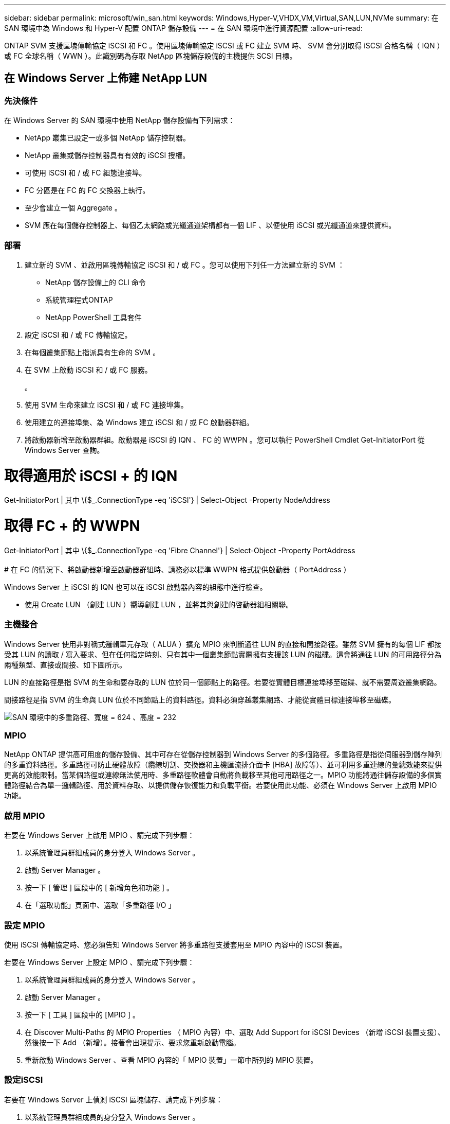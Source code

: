 ---
sidebar: sidebar 
permalink: microsoft/win_san.html 
keywords: Windows,Hyper-V,VHDX,VM,Virtual,SAN,LUN,NVMe 
summary: 在 SAN 環境中為 Windows 和 Hyper-V 配置 ONTAP 儲存設備 
---
= 在 SAN 環境中進行資源配置
:allow-uri-read: 


[role="lead"]
ONTAP SVM 支援區塊傳輸協定 iSCSI 和 FC 。使用區塊傳輸協定 iSCSI 或 FC 建立 SVM 時、 SVM 會分別取得 iSCSI 合格名稱（ IQN ）或 FC 全球名稱（ WWN ）。此識別碼為存取 NetApp 區塊儲存設備的主機提供 SCSI 目標。



== 在 Windows Server 上佈建 NetApp LUN



=== 先決條件

在 Windows Server 的 SAN 環境中使用 NetApp 儲存設備有下列需求：

* NetApp 叢集已設定一或多個 NetApp 儲存控制器。
* NetApp 叢集或儲存控制器具有有效的 iSCSI 授權。
* 可使用 iSCSI 和 / 或 FC 組態連接埠。
* FC 分區是在 FC 的 FC 交換器上執行。
* 至少會建立一個 Aggregate 。
* SVM 應在每個儲存控制器上、每個乙太網路或光纖通道架構都有一個 LIF 、以便使用 iSCSI 或光纖通道來提供資料。




=== 部署

. 建立新的 SVM 、並啟用區塊傳輸協定 iSCSI 和 / 或 FC 。您可以使用下列任一方法建立新的 SVM ：
+
** NetApp 儲存設備上的 CLI 命令
** 系統管理程式ONTAP
** NetApp PowerShell 工具套件




. 設定 iSCSI 和 / 或 FC 傳輸協定。
. 在每個叢集節點上指派具有生命的 SVM 。
. 在 SVM 上啟動 iSCSI 和 / 或 FC 服務。
+
。

. 使用 SVM 生命來建立 iSCSI 和 / 或 FC 連接埠集。
. 使用建立的連接埠集、為 Windows 建立 iSCSI 和 / 或 FC 啟動器群組。
. 將啟動器新增至啟動器群組。啟動器是 iSCSI 的 IQN 、 FC 的 WWPN 。您可以執行 PowerShell Cmdlet Get-InitiatorPort 從 Windows Server 查詢。




= 取得適用於 iSCSI + 的 IQN

Get-InitiatorPort | 其中 \{$_.ConnectionType -eq 'iSCSI'} | Select-Object -Property NodeAddress



= 取得 FC + 的 WWPN

Get-InitiatorPort | 其中 \{$_.ConnectionType -eq 'Fibre Channel'} | Select-Object -Property PortAddress +
 +
# 在 FC 的情況下、將啟動器新增至啟動器群組時、請務必以標準 WWPN 格式提供啟動器（ PortAddress ）

Windows Server 上 iSCSI 的 IQN 也可以在 iSCSI 啟動器內容的組態中進行檢查。

* 使用 Create LUN （創建 LUN ）嚮導創建 LUN ，並將其與創建的啓動器組相關聯。




=== 主機整合

Windows Server 使用非對稱式邏輯單元存取（ ALUA ）擴充 MPIO 來判斷通往 LUN 的直接和間接路徑。雖然 SVM 擁有的每個 LIF 都接受其 LUN 的讀取 / 寫入要求、但在任何指定時刻、只有其中一個叢集節點實際擁有支援該 LUN 的磁碟。這會將通往 LUN 的可用路徑分為兩種類型、直接或間接、如下圖所示。

LUN 的直接路徑是指 SVM 的生命和要存取的 LUN 位於同一個節點上的路徑。若要從實體目標連接埠移至磁碟、就不需要周遊叢集網路。

間接路徑是指 SVM 的生命與 LUN 位於不同節點上的資料路徑。資料必須穿越叢集網路、才能從實體目標連接埠移至磁碟。

image:win_image3.png["SAN 環境中的多重路徑、寬度 = 624 、高度 = 232"]



=== MPIO

NetApp ONTAP 提供高可用度的儲存設備、其中可存在從儲存控制器到 Windows Server 的多個路徑。多重路徑是指從伺服器到儲存陣列的多重資料路徑。多重路徑可防止硬體故障（纜線切割、交換器和主機匯流排介面卡 [HBA] 故障等）、並可利用多重連線的彙總效能來提供更高的效能限制。當某個路徑或連線無法使用時、多重路徑軟體會自動將負載移至其他可用路徑之一。MPIO 功能將通往儲存設備的多個實體路徑結合為單一邏輯路徑、用於資料存取、以提供儲存恢復能力和負載平衡。若要使用此功能、必須在 Windows Server 上啟用 MPIO 功能。



=== 啟用 MPIO

若要在 Windows Server 上啟用 MPIO 、請完成下列步驟：

. 以系統管理員群組成員的身分登入 Windows Server 。


. 啟動 Server Manager 。
. 按一下 [ 管理 ] 區段中的 [ 新增角色和功能 ] 。
. 在「選取功能」頁面中、選取「多重路徑 I/O 」




=== 設定 MPIO

使用 iSCSI 傳輸協定時、您必須告知 Windows Server 將多重路徑支援套用至 MPIO 內容中的 iSCSI 裝置。

若要在 Windows Server 上設定 MPIO 、請完成下列步驟：

. 以系統管理員群組成員的身分登入 Windows Server 。


. 啟動 Server Manager 。
. 按一下 [ 工具 ] 區段中的 [MPIO ] 。
. 在 Discover Multi-Paths 的 MPIO Properties （ MPIO 內容）中、選取 Add Support for iSCSI Devices （新增 iSCSI 裝置支援）、然後按一下 Add （新增）。接著會出現提示、要求您重新啟動電腦。
. 重新啟動 Windows Server 、查看 MPIO 內容的「 MPIO 裝置」一節中所列的 MPIO 裝置。




=== 設定iSCSI

若要在 Windows Server 上偵測 iSCSI 區塊儲存、請完成下列步驟：

. 以系統管理員群組成員的身分登入 Windows Server 。


. 啟動 Server Manager 。
. 按一下 [ 工具 ] 區段中的 [iSCSI 啟動器 ] 。
. 按一下「探索」索引標籤下的「探索入口網站」。
. 提供與為 SAN 傳輸協定的 NetApp 儲存設備所建立之 SVM 相關聯的生命負載 IP 位址。按一下「進階」、在「一般」索引標籤中設定資訊、然後按一下「確定」。
. iSCSI 啟動器會自動偵測 iSCSI 目標、並將其列在「目標」索引標籤中。
. 在探索到的目標中選取 iSCSI 目標。按一下「連線」以開啟「連線至目標」視窗。
. 您必須在 NetApp 儲存叢集上、從 Windows Server 主機建立多個工作階段至目標 iSCSI 生命期。若要這麼做、請完成下列步驟：


. 在「連線至目標」視窗中、選取「啟用 MPIO 」、然後按一下「進階」。
. 在「一般」索引標籤下的「進階設定」中、選取本機介面卡做為 Microsoft iSCSI 啟動器、然後選取「啟動器 IP 」和「目標入口網站 IP 」。
. 您也必須使用第二個路徑進行連線。因此、請重複步驟 5 至步驟 8 、但這次請為第二個路徑選取啟動器 IP 和目標入口網站 IP 。
. 在 iSCSI Properties （ iSCSI 屬性）主窗口的 Discered Targets （已發現目標）中選擇 iSCSI 目標，然後單擊 Properties （屬性）。
. 「內容」視窗顯示已偵測到多個工作階段。選取工作階段、按一下「裝置」、然後按一下 MPIO 以設定負載平衡原則。會顯示為裝置設定的所有路徑、並支援所有負載平衡原則。NetApp 通常建議使用子集循環資源、而此設定是啟用 ALUA 的陣列的預設值。循環配置資源是不支援 ALUA 的主動式陣列的預設值。




=== 偵測區塊儲存

若要在 Windows Server 上偵測 iSCSI 或 FC 區塊儲存、請完成下列步驟：

. 按一下「伺服器管理員」「工具」區段中的「電腦管理」。
. 在 [ 電腦管理 ] 中，按一下 [ 儲存設備中的磁碟管理 ] 區段，然後按一下 [ 其他動作及重新掃描磁碟 ] 。這樣做會顯示原始 iSCSI LUN 。
. 按一下探索到的 LUN 、然後將其上線。然後選取使用 MBR 或 GPT 分割區初始化磁碟。提供磁碟區大小和磁碟機代號、並使用 FAT 、 FAT32 、 NTFS 或彈性檔案系統（ Refs ）格式化、以建立新的簡易磁碟區。




=== 最佳實務做法

* NetApp 建議在託管 LUN 的磁碟區上啟用精簡配置。
* 為了避免多重路徑問題、 NetApp 建議使用所有 10Gb 工作階段或所有 1Gb 工作階段、連至指定的 LUN 。
* NetApp 建議您確認已在儲存系統上啟用 ALUA 。ONTAP 預設會啟用 ALUA 。
* 在 NetApp LUN 對應至的 Windows Server 主機上、在防火牆設定中、針對輸入和 iSCSI 服務（ TCP 輸出）啟用 iSCSI 服務（ TCP 輸入）。這些設定可讓 iSCSI 流量進出 Hyper-V 主機和 NetApp 控制器。




== 在奈米伺服器上佈建 NetApp LUN



=== 先決條件

除了上一節提及的先決條件、儲存角色必須從奈米伺服器端啟用。例如、必須使用 -Storage 選項來部署奈米伺服器。若要部署奈米伺服器、請參閱「link:win_deploy_nano.html["部署奈米伺服器。"]"



=== 部署

若要在奈米伺服器上配置 NetApp LUN 、請完成下列步驟：

. 請依照「link:win_deploy_nano.html["連線至奈米伺服器"]。」
. 若要設定 iSCSI 、請在奈米伺服器上執行下列 PowerShell Cmdlet ：
+
....
# Start iSCSI service, if it is not already running
Start-Service msiscsi
....
+
....
# Create a new iSCSI target portal
New-IscsiTargetPortal â€“TargetPortalAddress <SVM LIF>
....
+
....
# View the available iSCSI targets and their node address
Get-IscsiTarget
....
+
....
# Connect to iSCSI target
Connect-IscsiTarget -NodeAddress <NodeAddress>
....
+
....
# NodeAddress is retrived in above cmdlet Get-IscsiTarget
# OR
Get-IscsiTarget | Connect-IscsiTarget
....
+
....
# View the established iSCSI session
Get-IscsiSession
....
+
 # Note the InitiatorNodeAddress retrieved in the above cmdlet Get-IscsiSession. This is the IQN for Nano server and this needs to be added in the Initiator group on NetApp Storage
+
....
# Rescan the disks
Update-HostStorageCache
....


. 將啟動器新增至啟動器群組。
+
 Add the InitiatorNodeAddress retrieved from the cmdlet Get-IscsiSession to the Initiator Group on NetApp Controller


. 設定 MPIO 。
+
....
# Enable MPIO Feature
Enable-WindowsOptionalFeature -Online -FeatureName MultipathIo
....
+
....
# Get the Network adapters and their IPs
Get-NetIPAddress â€“AddressFamily IPv4 â€“PrefixOrigin <Dhcp or Manual>
....
+
....
# Create one MPIO-enabled iSCSI connection per network adapter
Connect-IscsiTarget -NodeAddress <NodeAddress> -IsPersistent $True â€“IsMultipathEnabled $True â€“InitiatorPortalAddress <IP Address of ethernet adapter>
....
+
....
# NodeAddress is retrieved from the cmdlet Get-IscsiTarget
# IPs are retrieved in above cmdlet Get-NetIPAddress
....
+
....
# View the connections
Get-IscsiConnection
....


. 偵測區塊儲存。
+
....
# Rescan disks
Update-HostStorageCache
....
+
....
# Get details of disks
Get-Disk
....
+
....
# Initialize disk
Initialize-Disk -Number <DiskNumber> -PartitionStyle <GPT or MBR>
....
+
....
# DiskNumber is retrived in the above cmdlet Get-Disk
# Bring the disk online
Set-Disk -Number <DiskNumber> -IsOffline $false
....
+
....
# Create a volume with maximum size and default drive letter
New-Partition -DiskNumber <DiskNumber> -UseMaximumSize -AssignDriveLetter
....
+
....
# To choose the size and drive letter use -Size and -DriveLetter parameters
# Format the volume
Format-Volume -DriveLetter <DriveLetter> -FileSystem <FAT32 or NTFS or REFS>
....




== 從 SAN 開機

實體主機（伺服器）或 Hyper-V VM 可直接從 NetApp LUN （而非其內部硬碟）啟動 Windows Server 作業系統。在從 SAN 開機的方法中、要從中開機的 OS 映像位於連接至實體主機或 VM 的 NetApp LUN 上。對於實體主機、實體主機的 HBA 會設定為使用 NetApp LUN 進行開機。對於 VM 、 NetApp LUN 會附加為用於開機的直接移轉磁碟。



=== NetApp FlexClone 方法

使用 NetApp FlexClone 技術、可立即複製具有 OS 映像的開機 LUN 、並將其附加至伺服器和 VM 、以快速提供乾淨的 OS 映像、如下圖所示。

image:win_image4.png["使用 NetApp Flexclone, width=561,height=357 啟動 LUN"]



=== 從 SAN 開機、適用於實體主機



==== 先決條件

* 實體主機（伺服器）具有適當的 iSCSI 或 FC HBA 。
* 您已為支援 Windows Server 的伺服器下載適當的 HBA 裝置驅動程式。
* 伺服器具有適當的 CD/DVD 磁碟機或虛擬媒體來插入 Windows Server ISO 映像、而且已下載 HBA 裝置驅動程式。
* NetApp iSCSI 或 FC LUN 是在 NetApp 儲存控制器上進行佈建。




==== 部署

若要設定實體主機從 SAN 開機、請完成下列步驟：

. 在伺服器 HBA 上啟用 BootBIOS 。
. 對於 iSCSI HBA 、請在開機 BIOS 設定中設定啟動器 IP 、 iSCSI 節點名稱和介面卡開機模式。
. 在 NetApp 儲存控制器上建立 iSCSI 和 / 或 FC 的啟動器群組時、請將伺服器 HBA 啟動器新增至群組。伺服器的 HBA 啟動器是 FC HBA 的 WWPN 或 iSCSI HBA 的 iSCSI 節點名稱。
. 在 NetApp 儲存控制器上建立 LUN 、 LUN ID 為 0 、並將其與上一步建立的啟動器群組建立關聯。此 LUN 可作為開機 LUN 。
. 將 HBA 限制為指向開機 LUN 的單一路徑。在開機 LUN 上安裝 Windows Server 之後、可以新增其他路徑、以利用多重路徑功能。
. 使用 HBA 的 BootBIOS 公用程式、將 LUN 設定為開機裝置。
. 重新啟動主機並進入主機 BIOS 公用程式。
. 設定主機 BIOS 、使開機 LUN 成為開機順序中的第一個裝置。
. 從 Windows Server ISO 啟動安裝設定。
. 當安裝詢問「您要在何處安裝 Windows ？」時、請按一下安裝畫面底部的「載入驅動程式」、以啟動「選取要安裝的驅動程式」頁面。提供先前下載的 HBA 裝置驅動程式路徑、並完成驅動程式的安裝。
. 現在、之前建立的開機 LUN 必須顯示在 Windows 安裝頁面上。選取開機 LUN 以在開機 LUN 上安裝 Windows Server 、然後完成安裝。




=== 從 SAN 開機以供虛擬機器使用

若要設定從 SAN 開機以供 VM 使用、請完成下列步驟：



==== 部署

. 在 NetApp 儲存控制器上建立 iSCSI 或 FC 的啟動器群組時、請將 iSCSI 的 IQN 或 Hyper-V 伺服器 FC 的 WWN 新增至控制器。
. 在 NetApp 儲存控制器上建立 LUN 或 LUN 複本、並將它們與上一步建立的啟動器群組建立關聯。這些 LUN 可作為 VM 的開機 LUN 。
. 偵測 Hyper-V 伺服器上的 LUN 、將其上線並初始化。
. 使 LUN 離線。
. 使用稍後在「 Connect Virtual Hard Disk 」頁面上的「 Attach a Virtual Hard Disk 」選項來建立 VM 。
. 將 LUN 新增為傳遞磁碟至 VM 。
+
.. 開啟 VM 設定。
.. 按一下「 IDE 控制器 0 」、選取「硬碟」、然後按一下「新增」。選取 IDE 控制器 0 、將此磁碟設為 VM 的第一個開機裝置。
.. 在「硬碟」選項中選取「實體硬碟」、然後從清單中選取一個磁碟做為直接移轉磁碟。磁碟是在前述步驟中設定的 LUN 。


. 在傳遞磁碟上安裝 Windows Server 。




=== 最佳實務做法

* 確定 LUN 已離線。否則、磁碟將無法新增為直接移轉磁碟至 VM 。
* 當存在多個 LUN 時、請務必在磁碟管理中記下 LUN 的磁碟編號。這是必要的做法、因為列出給 VM 的磁碟會與磁碟編號一起列出。此外、將磁碟選擇為 VM 的直接移轉磁碟也會根據此磁碟編號而定。
* NetApp 建議避免 iSCSI NIC 的 NIC 群組。
* NetApp 建議您使用在主機上設定的 ONTAP MPIO 進行儲存。

